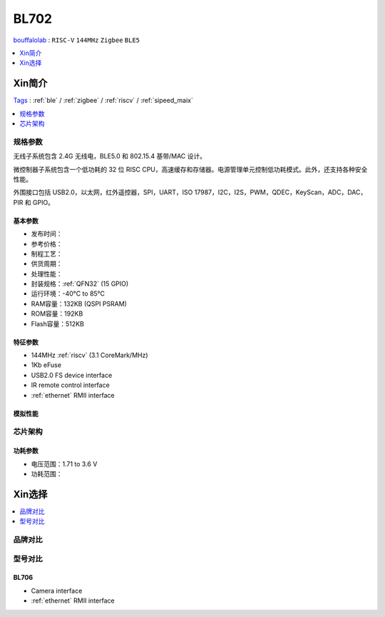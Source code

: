 
.. _bl702:

BL702
===============
`bouffalolab <https://www.bouffalolab.com/>`_ : ``RISC-V`` ``144MHz`` ``Zigbee`` ``BLE5``

.. contents::
    :local:
    :depth: 1


Xin简介
-----------
`Tags <https://github.com/SoCXin/BL702>`_ : :ref:`ble` / :ref:`zigbee` / :ref:`riscv` / :ref:`sipeed_maix`

.. image:: ./images/BL702s.png
    :target: https://www.bouffalolab.com/

.. contents::
    :local:
    :depth: 1


规格参数
~~~~~~~~~~~

无线子系统包含 2.4G 无线电，BLE5.0 和 802.15.4 基带/MAC 设计。

微控制器子系统包含一个低功耗的 32 位 RISC CPU，高速缓存和存储器。电源管理单元控制低功耗模式。此外，还支持各种安全性能。

外围接口包括 USB2.0，以太网，红外遥控器，SPI，UART，ISO 17987，I2C，I2S，PWM，QDEC，KeyScan，ADC，DAC，PIR 和 GPIO。

基本参数
^^^^^^^^^^^

* 发布时间：
* 参考价格：
* 制程工艺：
* 供货周期：
* 处理性能：
* 封装规格：:ref:`QFN32` (15 GPIO)
* 运行环境：-40°C to 85°C
* RAM容量：132KB (QSPI PSRAM)
* ROM容量：192KB
* Flash容量：512KB

特征参数
^^^^^^^^^^^

* 144MHz :ref:`riscv` (3.1 CoreMark/MHz)
* 1Kb eFuse
* USB2.0 FS device interface
* IR remote control interface
* :ref:`ethernet` RMII interface

模拟性能
^^^^^^^^^^^


芯片架构
~~~~~~~~~~~

功耗参数
^^^^^^^^^^^

* 电压范围：1.71 to 3.6 V
* 功耗范围：


Xin选择
-----------

.. contents::
    :local:
    :depth: 1

品牌对比
~~~~~~~~~~~


型号对比
~~~~~~~~~~~

.. _bl706:

BL706
^^^^^^^^^^^

* Camera interface
* :ref:`ethernet` RMII interface
